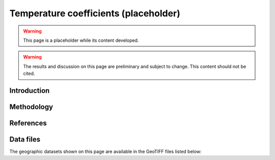 
.. map-header::


Temperature coefficients (placeholder)
======================================

.. warning::
    This page is a placeholder while its content developed.

.. warning::
    The results and discussion on this page are preliminary and subject to
    change.  This content should not be cited.


Introduction
------------


Methodology
-----------


References
----------

.. .. bibliography::
..    :list: enumerated
..    :filter: False 

   


Data files
----------

The geographic datasets shown on this page are available in the GeoTIFF
files listed below:

.. geotiff-index::
    :pattern: geotiffs/temperature-coefficient/*.tiff
